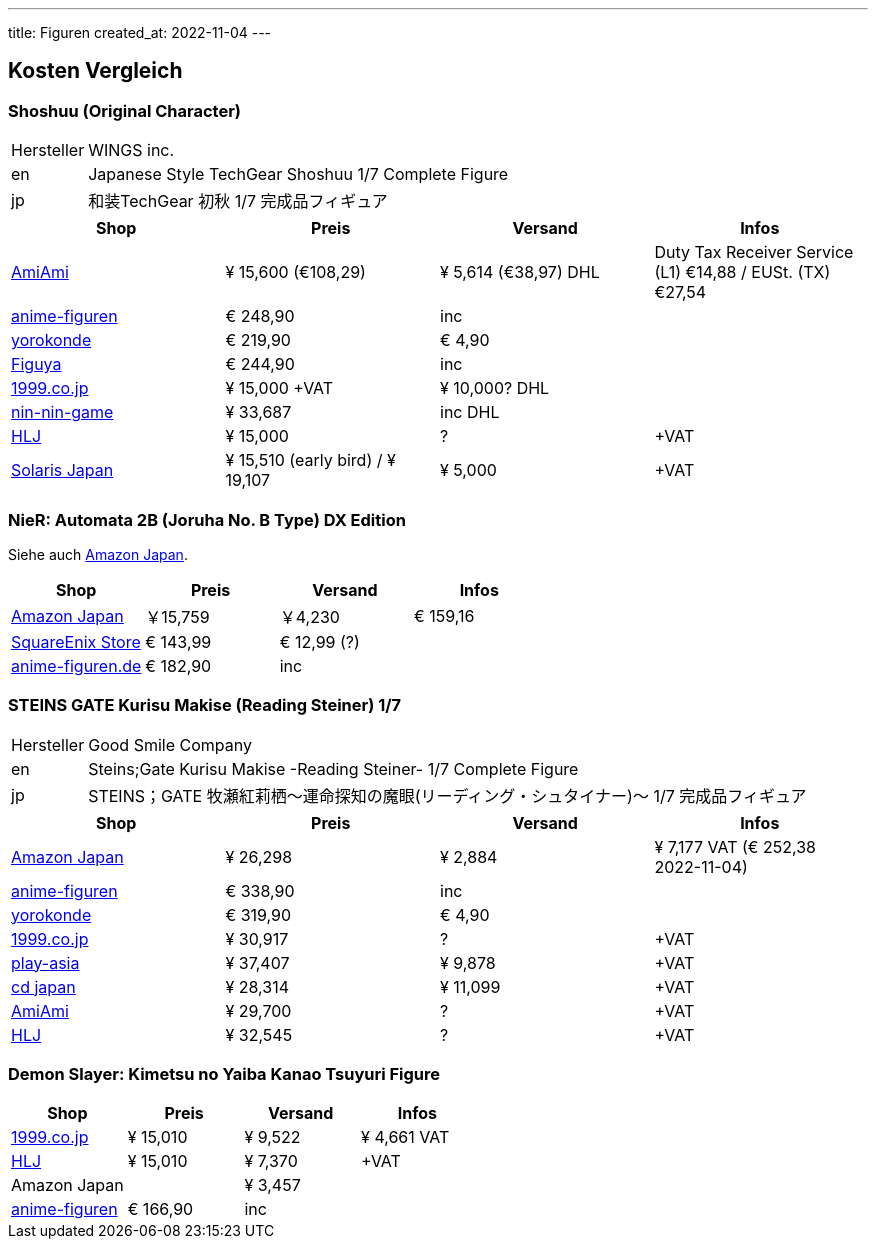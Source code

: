 ---
title: Figuren
created_at: 2022-11-04
---

== Kosten Vergleich

=== Shoshuu (Original Character)

[horizontal]
Hersteller:: WINGS inc.
en:: Japanese Style TechGear Shoshuu 1/7 Complete Figure
jp:: 和装TechGear 初秋 1/7 完成品フィギュア

[grid=rows]
|===
|Shop |Preis |Versand |Infos

|https://www.amiami.com/eng/detail/?scode=FIGURE-133562[AmiAmi] |¥ 15,600 (€108,29) |¥ 5,614 (€38,97) DHL |Duty Tax Receiver Service (L1) €14,88 / EUSt. (TX) €27,54
|https://anime-figuren.de/Charas/Shoshu-Original-Character-PVC-Statue-1-7-25cm-Wings-Inc.html[anime-figuren] |€ 248,90 |inc |
|https://www.yorokonde.de/deu/18247-original-character-shoshu-1/7-scale-pvc-statue-sw17361.html?number=SW17361[yorokonde] |€ 219,90 |€ 4,90 |
|https://figuya.com/de/produkte/shoshu-swav-wings-inc-35500-de[Figuya] |€ 244,90 |inc |
|https://www.1999.co.jp/eng/10832320[1999.co.jp] |¥ 15,000 +VAT |¥ 10,000? DHL |
|https://www.nin-nin-game.com/en/japanese-import-wing-hobbies-and-figures/55068-original-character-shoshuu-japanese-style-techgear-ver-17-wings-inc-.html[nin-nin-game] |¥ 33,687 | inc DHL |
|https://www.hlj.com/1-7-scale-shoshuu-figure-wns50020[HLJ] |¥ 15,000 |? | +VAT
|https://solarisjapan.com/products/original-character-shoshuu-1-7-wings-inc[Solaris Japan] |¥ 15,510 (early bird) / ¥ 19,107 | ¥ 5,000 | +VAT

|===

=== NieR: Automata 2B (Joruha No. B Type) DX Edition

Siehe auch link:/infos/amazon_co_jp#_nier_automata_2b_joruha_no_b_type_standard_by_flare[Amazon Japan].

[grid=rows]
|===
|Shop |Preis |Versand |Infos

|https://www.amazon.co.jp/-/en/gp/product/B08THWQX4N[Amazon Japan] |￥15,759 |￥4,230| € 159,16
|https://store.eu.square-enix-games.com/de_DE/product/629282/nierautomata-2b-yorha-no-2-type-b-by-flare[SquareEnix Store]| € 143,99| € 12,99 (?) |
|https://anime-figuren.de/Charas/2B-YoRHa-No-2-Type-B-NieR-Automata-PVC-Statue-28cm-Flare.html[anime-figuren.de] |€ 182,90 | inc |

|===

=== STEINS GATE Kurisu Makise (Reading Steiner) 1/7

[horizontal]
Hersteller:: Good Smile Company
en:: Steins;Gate Kurisu Makise -Reading Steiner- 1/7 Complete Figure
jp:: STEINS；GATE 牧瀬紅莉栖～運命探知の魔眼(リーディング・シュタイナー)～ 1/7 完成品フィギュア

[grid=rows]
|===
|Shop |Preis |Versand |Infos

|https://www.amazon.co.jp/-/en/Reading-Steiner-Plastic-Painted-Complete/dp/B0BGSCTYSN[Amazon Japan] |¥ 26,298 |¥ 2,884 |¥ 7,177 VAT (€ 252,38 2022-11-04)
|https://anime-figuren.de/Charas/Kurisu-Makise-Reading-Steiner-Steins-Gate-PVC-Statue-1-7-23cm-Good-Smile-Company.html[anime-figuren] |€ 338,90 |inc |
|https://www.yorokonde.de/deu/19065-steins-gate-kurisu-makise-reading-steiner-1/7-scale-pvc-statue-sw18179.html[yorokonde] |€ 319,90 |€ 4,90 |
|https://www.1999.co.jp/eng/10924383[1999.co.jp] |¥ 30,917 |? |+VAT
|https://www.play-asia.com/steinsgate-17--scale-pre-painted-figure-kurisu-makise-reading-st/13/70froj[play-asia] |¥ 37,407 |¥ 9,878 |+VAT
|https://www.cdjapan.co.jp/product/NEOGDS-587204[cd japan] |¥ 28,314 |¥ 11,099 |+VAT
|https://www.amiami.com/eng/detail/?gcode=FIGURE-145914[AmiAmi] |¥ 29,700 |? |+VAT
|https://www.hlj.com/1-7-scale-steins-gate-kurisu-makise-reading-steiner-gsc94628[HLJ] |¥ 32,545 |? |+VAT

|===

=== Demon Slayer: Kimetsu no Yaiba Kanao Tsuyuri Figure

[grid=rows]
|===
|Shop |Preis |Versand |Infos

|https://www.1999.co.jp/eng/10746486[1999.co.jp] |¥ 15,010 |¥ 9,522|¥ 4,661 VAT
|https://www.hlj.com/1-7-scale-demon-slayer-kimetsu-no-yaiba-kanao-tsuyuri-figure-pht58874[HLJ] |¥ 15,010 |¥ 7,370| +VAT
|Amazon Japan | |¥ 3,457 |
|https://anime-figuren.de/Charas/Kanao-Tsuyuri-Demon-Slayer-Kimetsu-no-Yaiba-PVC-Statue-1-7-23cm-Phat-Company.html[anime-figuren] |€ 166,90 |inc |

|===